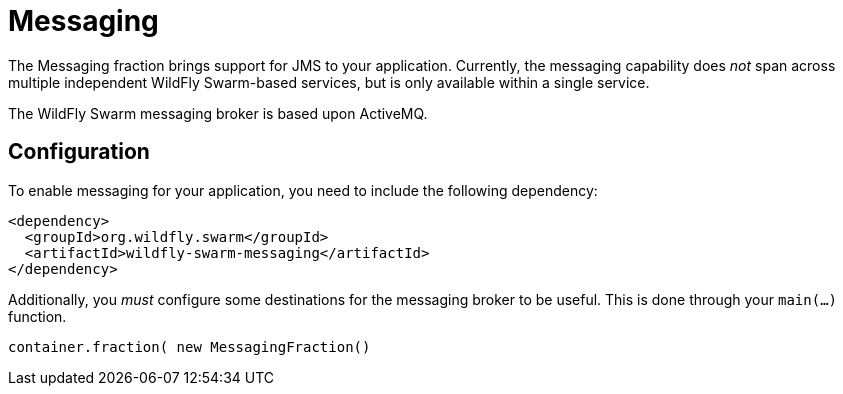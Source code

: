 = Messaging

The Messaging fraction brings support for JMS to your application. Currently, the messaging capability does _not_ span across multiple independent WildFly Swarm-based services, but is only available within a single service.

The WildFly Swarm messaging broker is based upon ActiveMQ.

== Configuration

To enable messaging for your application, you need to include the following dependency:

[source,xml]
----
<dependency>
  <groupId>org.wildfly.swarm</groupId>
  <artifactId>wildfly-swarm-messaging</artifactId>
</dependency>
----

Additionally, you _must_ configure some destinations for the messaging broker to be useful.  This is done through your `main(...)` function.

[source,java]
----
container.fraction( new MessagingFraction()
  
----